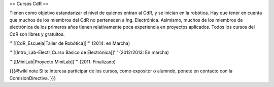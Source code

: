 == Cursos CdR ==

Tienen como objetivo estandarizar el nivel de quienes entran al CdR, y se inician en la robótica. Hay que tener en cuenta que muchos de los miembros del CdR no pertenecen a Ing. Electrónica. Asimismo, muchos de los miembros de electrónica de los primeros años tienen relativamente poca experiencia en proyectos aplicados. Todos los cursos del CdR son libres y gratuitos.

'''[[CdR_Escuela|Taller de Robótica]]''' (2014: en Marcha)

'''[[Intro_Lab-Electr|Curso Básico de Electrónica]]''' (2012/2013: En marcha)

'''[[MiniLab|Proyecto MiniLab]]''' (2011: Finalizado)

{{{#!wiki note
Si te interesa participar de los cursos, como expositor o alumndo, ponete en contacto con la ComisionDirectiva.
}}}
